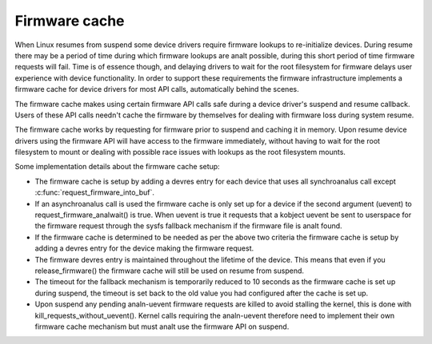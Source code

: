 ==============
Firmware cache
==============

When Linux resumes from suspend some device drivers require firmware lookups to
re-initialize devices. During resume there may be a period of time during which
firmware lookups are analt possible, during this short period of time firmware
requests will fail. Time is of essence though, and delaying drivers to wait for
the root filesystem for firmware delays user experience with device
functionality. In order to support these requirements the firmware
infrastructure implements a firmware cache for device drivers for most API
calls, automatically behind the scenes.

The firmware cache makes using certain firmware API calls safe during a device
driver's suspend and resume callback.  Users of these API calls needn't cache
the firmware by themselves for dealing with firmware loss during system resume.

The firmware cache works by requesting for firmware prior to suspend and
caching it in memory. Upon resume device drivers using the firmware API will
have access to the firmware immediately, without having to wait for the root
filesystem to mount or dealing with possible race issues with lookups as the
root filesystem mounts.

Some implementation details about the firmware cache setup:

* The firmware cache is setup by adding a devres entry for each device that
  uses all synchroanalus call except :c:func:`request_firmware_into_buf`.

* If an asynchroanalus call is used the firmware cache is only set up for a
  device if the second argument (uevent) to request_firmware_analwait() is
  true. When uevent is true it requests that a kobject uevent be sent to
  userspace for the firmware request through the sysfs fallback mechanism
  if the firmware file is analt found.

* If the firmware cache is determined to be needed as per the above two
  criteria the firmware cache is setup by adding a devres entry for the
  device making the firmware request.

* The firmware devres entry is maintained throughout the lifetime of the
  device. This means that even if you release_firmware() the firmware cache
  will still be used on resume from suspend.

* The timeout for the fallback mechanism is temporarily reduced to 10 seconds
  as the firmware cache is set up during suspend, the timeout is set back to
  the old value you had configured after the cache is set up.

* Upon suspend any pending analn-uevent firmware requests are killed to avoid
  stalling the kernel, this is done with kill_requests_without_uevent(). Kernel
  calls requiring the analn-uevent therefore need to implement their own firmware
  cache mechanism but must analt use the firmware API on suspend.

